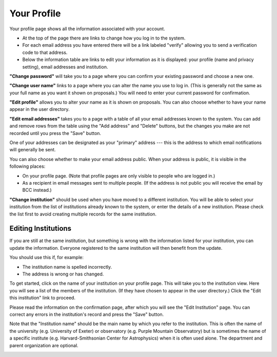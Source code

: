 Your Profile
============

Your profile page shows all the information associated
with your account.

* At the top of the page there are links to change how you
  log in to the system.

* For each email address you have entered there will be a
  link labeled "verify" allowing you to send a verification
  code to that address.

* Below the information table are links to edit your information
  as it is displayed: your profile (name and privacy setting),
  email addresses and institution.

.. image:: image/profile_edit_links_small.png
    :target: image/profile_edit_links_large.png

**"Change password"** will take you to a page where you can confirm
your existing password and choose a new one.

.. image:: image/password_change_small.png
    :target: image/password_change_large.png

**"Change user name"** links to a page where you can alter the name
you use to log in.
(This is generally not the same as your full name as
you want it shown on proposals.)
You will need to enter your current password for confirmation.

.. image:: image/user_name_change_small.png
    :target: image/user_name_change_large.png

**"Edit profile"** allows you to alter your name as it is shown
on proposals.
You can also choose whether to have your name appear in the
user directory.

.. image:: image/profile_edit_small.png
    :target: image/profile_edit_large.png

**"Edit email addresses"** takes you to a page with a table
of all your email addresses known to the system.
You can add and remove rows from the table using the
"Add address" and "Delete" buttons,
but the changes you make are not recorded until you
press the "Save" button.

One of your addresses can be designated as your "primary" address
--- this is the address to which email notifications will
generally be sent.

You can also choose whether to make your email address public.
When your address is public, it is visible in the following places:

* On your profile page.  (Note that profile pages are only visible
  to people who are logged in.)

* As a recipient in email messages sent to multiple people.
  (If the address is not public you will receive the
  email by BCC instead.)

.. image:: image/email_edit_small.png
    :target: image/email_edit_large.png

**"Change institution"** should be used when you have moved
to a different institution.
You will be able to select your institution from the list
of institutions already known to the system,
or enter the details of a new institution.
Please check the list first to avoid creating
multiple records for the same institution.

.. image:: image/institution_change_small.png
    :target: image/institution_change_large.png

Editing Institutions
--------------------

If you are still at the same institution,
but something is wrong with the information
listed for your institution,
you can update the information.
Everyone registered to the same institution
will then benefit from the update.

You should use this if, for example:

* The institution name is spelled incorrectly.
* The address is wrong or has changed.

To get started, click on the name of your institution
on your profile page.
This will take you to the institution view.
Here you will see a list of the members of the institution.
(If they have chosen to appear in the user directory.)
Click the "Edit this institution" link to proceed.

.. image:: image/institution_view_small.png
    :target: image/institution_view_large.png

Please read the information on the confirmation page,
after which you will see the
"Edit Institution" page.
You can correct any errors in the institution's record
and press the "Save" button.

Note that the "Institution name" should be the main name by which
you refer to the institution.  This is often the name
of the university (e.g. University of Exeter) or
observatory (e.g. Purple Mountain Observatory)
but is sometimes the name of a specific institute
(e.g. Harvard-Smithsonian Center for Astrophysics)
when it is often used alone.
The department and parent organization are optional.

.. image:: image/institution_edit_small.png
    :target: image/institution_edit_large.png
